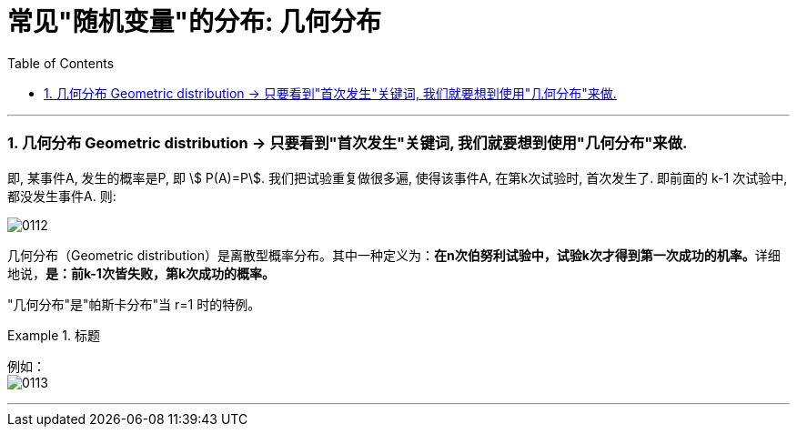 
= 常见"随机变量"的分布: 几何分布
:toc: left
:toclevels: 3
:sectnums:

---


=== 几何分布 Geometric distribution  → 只要看到"首次发生"关键词, 我们就要想到使用"几何分布"来做.

即, 某事件A, 发生的概率是P,  即 stem:[ P(A)=P].  我们把试验重复做很多遍, 使得该事件A, 在第k次试验时, 首次发生了. 即前面的 k-1 次试验中, 都没发生事件A. 则:

image:img/0112.png[,]


几何分布（Geometric distribution）是离散型概率分布。其中一种定义为：**在n次伯努利试验中，试验k次才得到第一次成功的机率。**详细地说，**是：前k-1次皆失败，第k次成功的概率。**

"几何分布"是"帕斯卡分布"当 r=1 时的特例。


.标题
====
例如： +
image:img/0113.png[,]
====

---
